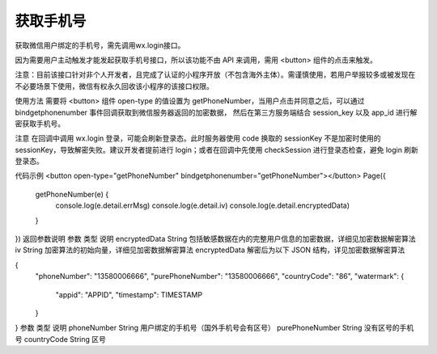 获取手机号
============

获取微信用户绑定的手机号，需先调用wx.login接口。

因为需要用户主动触发才能发起获取手机号接口，所以该功能不由 API 来调用，需用 <button> 组件的点击来触发。

注意：目前该接口针对非个人开发者，且完成了认证的小程序开放（不包含海外主体）。需谨慎使用，若用户举报较多或被发现在不必要场景下使用，微信有权永久回收该小程序的该接口权限。

使用方法
需要将 <button> 组件 open-type 的值设置为 getPhoneNumber，当用户点击并同意之后，可以通过 bindgetphonenumber 事件回调获取到微信服务器返回的加密数据， 然后在第三方服务端结合 session_key 以及 app_id 进行解密获取手机号。

注意
在回调中调用 wx.login 登录，可能会刷新登录态。此时服务器使用 code 换取的 sessionKey 不是加密时使用的 sessionKey，导致解密失败。建议开发者提前进行 login；或者在回调中先使用 checkSession 进行登录态检查，避免 login 刷新登录态。

代码示例
<button open-type="getPhoneNumber" bindgetphonenumber="getPhoneNumber"></button>
Page({
  getPhoneNumber(e) {
    console.log(e.detail.errMsg)
    console.log(e.detail.iv)
    console.log(e.detail.encryptedData)
  }
})
返回参数说明
参数	类型	说明
encryptedData	String	包括敏感数据在内的完整用户信息的加密数据，详细见加密数据解密算法
iv	String	加密算法的初始向量，详细见加密数据解密算法
encryptedData 解密后为以下 JSON 结构，详见加密数据解密算法

{
  "phoneNumber": "13580006666",
  "purePhoneNumber": "13580006666",
  "countryCode": "86",
  "watermark": {
    "appid": "APPID",
    "timestamp": TIMESTAMP
  }
}
参数	类型	说明
phoneNumber	String	用户绑定的手机号（国外手机号会有区号）
purePhoneNumber	String	没有区号的手机号
countryCode	String	区号
